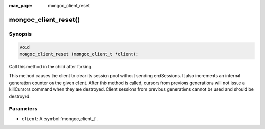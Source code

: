 :man_page: mongoc_client_reset

mongoc_client_reset()
=====================

Synopsis
--------

.. code-block:: c

  void
  mongoc_client_reset (mongoc_client_t *client);

Call this method in the child after forking.

This method causes the client to clear its session pool without sending endSessions. It also increments an internal generation counter on the given client. After this method is called, cursors from previous generations will not issue a killCursors command when they are destroyed. Client sessions from previous generations cannot be used and should be destroyed.

Parameters
----------

* ``client``: A :symbol:`mongoc_client_t`.

